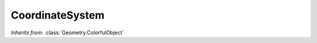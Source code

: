 CoordinateSystem
================

.. class:: Geometry.CoordinateSystem

   *Inherits from*: :class:`Geometry.ColorfulObject`

   .. method:: setAxisThickness(thickness)

      Sets the thickness of each axis. Must be positive.      
   

   .. method:: setAxisLength(length)

      Sets the length of each axis. Must be positive.


   .. method:: setRightHanded(right_handed)

      When passed True, causes the coordinate system to be rendered right 
      handed (the default behavior). When passed false, causes the 
      coordinate system to be rendered left handed.


   .. method:: axisThickness()

      Returns the axis thickness.   


   .. method:: axisLength()

      Returns the axis length.


   .. method:: rightHanded()

      Returns True if the coordinat system is set to render as a right-handed
      coordinate system and False otherwise.
